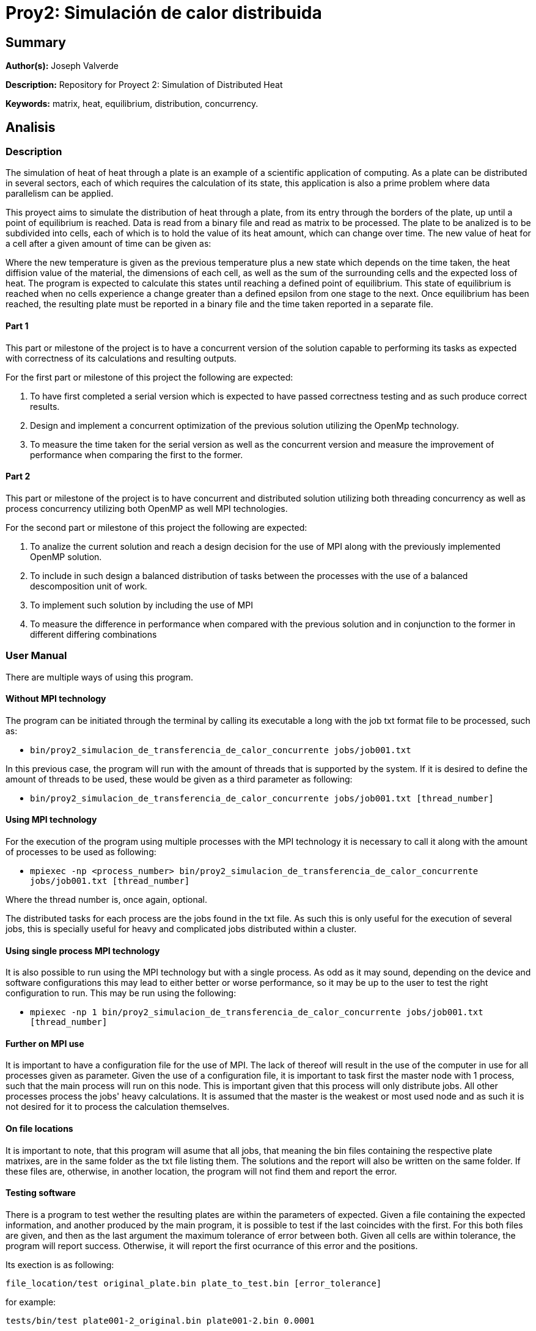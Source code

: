 = Proy2: Simulación de calor distribuida =

== Summary ==

*Author(s):* Joseph Valverde

*Description:* Repository for Proyect 2: Simulation of Distributed Heat

:keywords: matrix, heat, equilibrium, distribution, concurrency

*Keywords:* {keywords}.

== Analisis ==

=== Description ===

The simulation of heat of heat through a plate is an example of a scientific application of computing. As a plate can be distributed in several sectors, each of which requires the calculation of its state, this application is also a prime problem where data parallelism can be applied. 

This proyect aims to simulate the distribution of heat through a plate, from its entry through the borders of the plate, up until a point of equilibrium is reached. Data is read from a binary file and read as matrix to be processed. The plate to be analized is to be subdivided into cells, each of which is to hold the value of its heat amount, which can change over time. The new value of heat for a cell after a given amount of time can be given as:


Where the new temperature is given as the previous temperature plus a new state which depends on the time taken, the heat diffision value of the material, the dimensions of each cell, as well as the sum of the surrounding cells and the expected loss of heat. The program is expected to calculate this states until reaching a defined point of equilibrium. This state of equilibrium is reached when no cells experience a change greater than a defined epsilon from one stage to the next. Once equilibrium has been reached, the resulting plate must be reported in a binary file and the time taken reported in a separate file.


==== Part 1 ====

This part or milestone of the project is to have a concurrent version of the solution capable to performing its tasks as expected with correctness of its calculations and resulting outputs.

For the first part or milestone of this project the following are expected:

  1. To have first completed a serial version which is expected to have passed correctness testing and as such produce correct results. 

  2. Design and implement a concurrent optimization of the previous solution utilizing the OpenMp technology. 

  3. To measure the time taken for the serial version as well as the concurrent version and measure the improvement of performance when comparing the first to the former.

==== Part 2 ====

This part or milestone of the project is to have concurrent and distributed solution utilizing both threading concurrency as well as process concurrency utilizing both OpenMP as well MPI technologies.

For the second part or milestone of this project the following are expected:

  1. To analize the current solution and reach a design decision for the use of MPI along with the previously implemented OpenMP solution.

  2. To include in such design a balanced distribution of tasks between the processes with the use of a balanced descomposition unit of work.

  3. To implement such solution by including the use of MPI

  4. To measure the difference in performance when compared with the previous solution and in conjunction to the former in different differing combinations

=== User Manual ===

There are multiple ways of using this program. 

==== Without MPI technology ====

The program can be initiated through the terminal by calling its executable a long with the job txt format file to be processed, such as:

- `bin/proy2_simulacion_de_transferencia_de_calor_concurrente jobs/job001.txt`

In this previous case, the program will run with the amount of threads that is supported by the system. If it is desired to define the amount of threads to be used, these would be given as a third parameter as following:

- `bin/proy2_simulacion_de_transferencia_de_calor_concurrente jobs/job001.txt [thread_number]`

==== Using MPI technology ====

For the execution of the program using multiple processes with the MPI technology it is necessary to call it along with the amount of processes to be used as following:

- `mpiexec -np <process_number> bin/proy2_simulacion_de_transferencia_de_calor_concurrente jobs/job001.txt [thread_number]`

Where the thread number is, once again, optional. 

The distributed tasks for each process are the jobs found in the txt file. As such this is only useful for the execution of several jobs, this is specially useful for heavy and complicated jobs distributed within a cluster. 

==== Using single process MPI technology ====

It is also possible to run using the MPI technology but with a single process. As odd as it may sound, depending on the device and software configurations this may lead to either better or worse performance, so it may be up to the user to test the right configuration to run. This may be run using the following:

- `mpiexec -np 1 bin/proy2_simulacion_de_transferencia_de_calor_concurrente jobs/job001.txt [thread_number]`


==== Further on MPI use ====

It is important to have a configuration file for the use of MPI. The lack of thereof will result in the use of the computer in use for all processes given as parameter. Given the use of a configuration file, it is important to task first the master node with 1 process, such that the main process will run on this node. This is important given that this process will only distribute jobs. All other processes process the jobs' heavy calculations. It is assumed that the master is the weakest or most used node and as such it is not desired for it to process the calculation themselves. 

==== On file locations ====

It is important to note, that this program will asume that all jobs, that meaning the bin files containing the respective plate matrixes, are in the same folder as the txt file listing them. The solutions and the report will also be written on the same folder. If these files are, otherwise, in another location, the program will not find them and report the error. 


==== Testing software ====

There is a program to test wether the resulting plates are within the parameters of expected. Given a file containing the expected information, and another produced by the main program, it is possible to test if the last coincides with the first. For this both files are given, and then as the last argument the maximum tolerance of error between both. Given all cells are within tolerance, the program will report success. Otherwise, it will report the first ocurrance of this error and the positions.

Its exection is as following:

`file_location/test original_plate.bin plate_to_test.bin [error_tolerance]` 

for example:

`tests/bin/test plate001-2_original.bin plate001-2.bin 0.0001`

=== Perfomance Analisis ===

For the perfomance analisis, the final version of the program implementing all, the serial, OpenMp, & MPI versions, was used. In order to test the serial version, it was tested using 1 process and 1 thread according to the argument use on program execution. For the OpenMP parallel testing, it was tested using 1 process and the amount of cores supported by the system according to the argument use on program execution. 

For the MPI concurrent testing, 4 processes were run in the cluster across 4 nodes; 1 master and 3 slaves, were process 0 was run on the master and the worker processes on the slave nodes. This last, once again according to the argument use on program execution. All tests were performed on the Arenal cluster. The first two tests were run on a single slave node. The serial version on node 1 and the concurrent version on node 0.

All performance tests are done using 'perf stat' to measure the time taken in seconds.

The following table and graphs are to be used for both stages of this performance analisis. 

[#img-PerformaceTestingResultsTable.png]
image::PerformanceAnalisis/PerformaceTestingResultsTable.png[]

Table 1. Table on the time, speedup, efficiency and core amount (resources) for each execution testing. 

[#img-TimeSpeedUpChart.png]
image::PerformanceAnalisis/TimeSpeedUpChart.png[]

Chart 1. Chart comparing the time taken and speedup for each execution testing. 

[#img-SpeedUpEfficiencyChart.png]
image::PerformanceAnalisis/SpeedUpEfficiencyChart.png[]

Chart 2. Chart comparing the speedup and the efficiency of each execution testing.

==== Concurrent Simulation ====

For this comparison, we will only considering the first two tests, the serial and concurrent with 1 process and 8 threads in one node. 

The first thing to consider is the massive uplift in performance, going from around 26 hours down to nearly 4 hours. This results in a speedup of almost 7 times, almost in line with the increase of resouces given. This reasults in a efficiency of 0.86, pretty close to to an effiency of one. Given the amount of resources given, these results are to be as expected and are indicative that the implementation of the concurrent solution uses a balanced unit of descomposition and right distribution of resources.

This also indicates that the amount of time taken in the serial parts of the program are brief enough as to not impact the total execution time. Another point to consider is the serialized parts within the parallel execution. These results are also indicative that these concurrency controls are also impacting the overall speedup that results from the parallelization of the processing of the matrixes.

==== Distributed Simulation ====

For this comparison, we will primarily be considering the last two tests, the concurrent with 1 process and 8 threads in one node and the distributed + concurrent version with 1 master node distributing the jobs, and 3 worker slave nodes with 8 threads each, giving a total of 24 processing threads overall. This, given that there is an overall increase of performance between the distributed execution and the concurrent execution, and as such comparisons with the serial version are not as necessary. 

For this last execution test, the time taken to process all jobs dropped down to 1 hour 46 minutes, giving the least in execution time taken among all tests and as such also the one with the largest speed up, up to 18.52 times faster than the serial version and close to 3 times faster than the concurrent version. There is drop in terms of efficiency, as there are 24 times for resources than the serial execution test and 3 times more than the concurrent execution test. This lead to an efficiency of 0.77, still high and not too far from the efficiency from the concurrent and serial execution tests. The intersection in the graph of chart 2 being close to the results is also indicative, that this might be the best balance between speed up and efficiency. 

Overall, the results resulted in a balance between efficiency and speedup, with a massive increase of performace when compared to the purelly serial execution time. These results are enough to prove the usefulness of not only the distributed nature of MPI across several systems in a node, but also of the combination of several optimization methods which also included the concurrent implemenation for each of the processes that was distributed among the nodes in the system. 

=== Design ===

Details on the design elements of this proyect in link:design/README.adoc[DESIGN]


=== Credits ===

Joseph Stuart Valverde Kong
UCR student in Computación en varios Énfasis, C18100

*Email:* joseph.valverdekong@ucr.ac.cr

